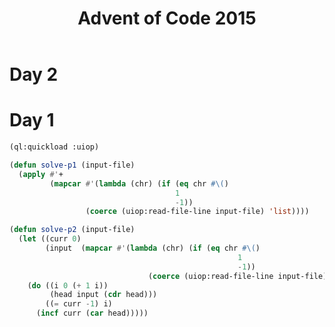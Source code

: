 :PROPERTIES:
:ID:       030800db-1708-4f98-a27e-7239450c9ca8
:END:
#+title: Advent of Code 2015
#+filetags: :project:


* Day 2
* Day 1
#+begin_src lisp
(ql:quickload :uiop)

(defun solve-p1 (input-file)
  (apply #'+
         (mapcar #'(lambda (chr) (if (eq chr #\()
                                     1
                                     -1))
                 (coerce (uiop:read-file-line input-file) 'list))))

(defun solve-p2 (input-file)
  (let ((curr 0)
        (input  (mapcar #'(lambda (chr) (if (eq chr #\()
                                                   1
                                                   -1))
                               (coerce (uiop:read-file-line input-file) 'list))))
    (do ((i 0 (+ 1 i))
         (head input (cdr head)))
        ((= curr -1) i)
      (incf curr (car head)))))
#+end_src
